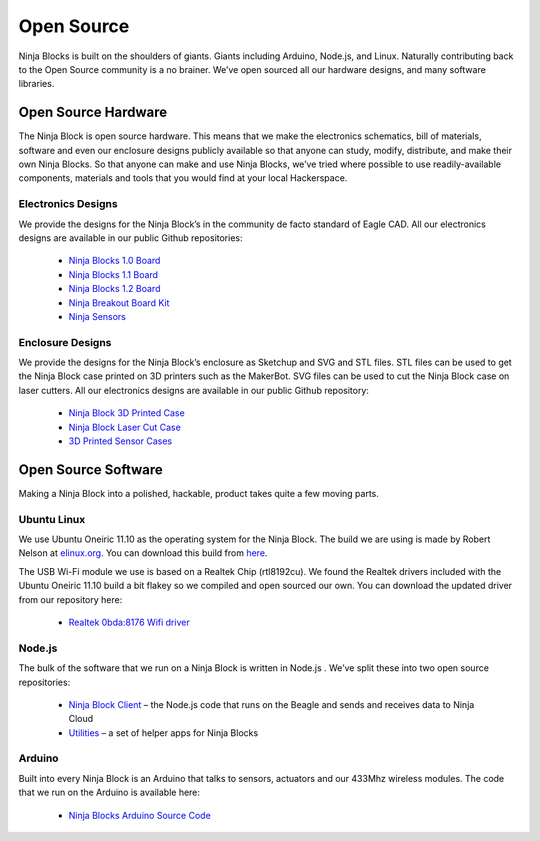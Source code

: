 Open Source
=========

Ninja Blocks is built on the shoulders of giants. Giants including Arduino, Node.js, and Linux. Naturally contributing back to the Open Source community is a no brainer. We’ve open sourced all our hardware designs, and many software libraries.

Open Source Hardware
---------

The Ninja Block is open source hardware. This means that we make the electronics schematics, bill of materials, software and even our enclosure designs publicly available so that anyone can study, modify, distribute, and make their own Ninja Blocks. So that anyone can make and use Ninja Blocks, we’ve tried where possible to use readily-available components, materials and tools that you would find at your local Hackerspace.

Electronics Designs
~~~~

We provide the designs for the Ninja Block’s in the community de facto standard of Eagle CAD. All our electronics designs are available in our public Github repositories:

	* `Ninja Blocks 1.0 Board <https://github.com/ninjablocks/hardware/tree/master/Ninja%20Blocks>`_
	* `Ninja Blocks 1.1 Board <https://github.com/ninjablocks/hardware/tree/master/Ninja%20Blocks%201.1>`_
	* `Ninja Blocks 1.2 Board <https://github.com/ninjablocks/hardware/tree/master/Ninja%20Blocks%201.2>`_
	* `Ninja Breakout Board Kit <https://github.com/ninjablocks/hardware/tree/master/Ninja%20Breakout%20Board>`_
	* `Ninja Sensors <https://github.com/ninjablocks/hardware/tree/master/Ninja%20Sensors>`_

Enclosure Designs
~~~~

We provide the designs for the Ninja Block’s enclosure as Sketchup and SVG and STL files. STL files can be used to get the Ninja Block case printed on 3D printers such as the MakerBot. SVG files can be used to cut the Ninja Block case on laser cutters. All our electronics designs are available in our public Github repository:

	* `Ninja Block 3D Printed Case <https://github.com/ninjablocks/case/tree/master/Ninja%20Block%203D%20Printed%20Case>`_
	* `Ninja Block Laser Cut Case <https://github.com/ninjablocks/case/tree/master/Ninja%20Block%20Laser%20Cut%20Case>`_
	* `3D Printed Sensor Cases <https://github.com/ninjablocks/case/tree/master/3D%20Printed%20Sensor%20Case>`_

Open Source Software
---------

Making a Ninja Block into a polished, hackable, product takes quite a few moving parts.

Ubuntu Linux
~~~~

We use Ubuntu Oneiric 11.10 as the operating system for the Ninja Block. The build we are using is made by Robert Nelson at `elinux.org <http://elinux.org/BeagleBoardUbuntu>`_. You can download this build from `here <http://elinux.org/BeagleBoardUbuntu#Method_1:_Download_a_Complete_Pre-Configured_Image>`_.

The USB Wi-Fi module we use is based on a Realtek Chip (rtl8192cu). We found the Realtek drivers included with the Ubuntu Oneiric 11.10 build a bit flakey so we compiled and open sourced our own. You can download the updated driver from our repository here:

	* `Realtek 0bda:8176 Wifi driver <https://github.com/ninjablocks/rtl8192cu>`_

Node.js
~~~~

The bulk of the software that we run on a Ninja Block is written in Node.js . We’ve split these into two open source repositories:

	* `Ninja Block Client <https://github.com/ninjablocks/client>`_ – the Node.js code that runs on the Beagle and sends and receives data to Ninja Cloud
	* `Utilities <https://github.com/ninjablocks/utilities>`_ – a set of helper apps for Ninja Blocks

Arduino
~~~~

Built into every Ninja Block is an Arduino that talks to sensors, actuators and our 433Mhz wireless modules. The code that we run on the Arduino is available here:

	* `Ninja Blocks Arduino Source Code <https://github.com/ninjablocks/arduino>`_